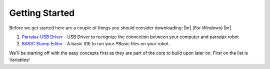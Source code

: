 Getting Started
***************
Before we get started here are a couple of things you should consider downloading: |br|
(*For Windows*) |br|

1. `Parralax USB Driver <parralax-usb-driver-link_>`__ - USB Driver to recognize the conncetion between your computer and parralax robot

2. `BASIC Stamp Editor <basic-stamp-editor-link_>`__ - A basic IDE to run your PBasic files on your robot.

We'll be starting off with the easy concepts first as they are part of the core to build upon later on. First on the list
is Variables!

.. _parralax-usb-driver-link: https://www.parallax.com/downloads/parallax-usb-driver-installer
.. _basic-stamp-editor-link: https://www.parallax.com/downloads/basic-stamp-editor-software-windows

.. |br| raw:: html

   <br />